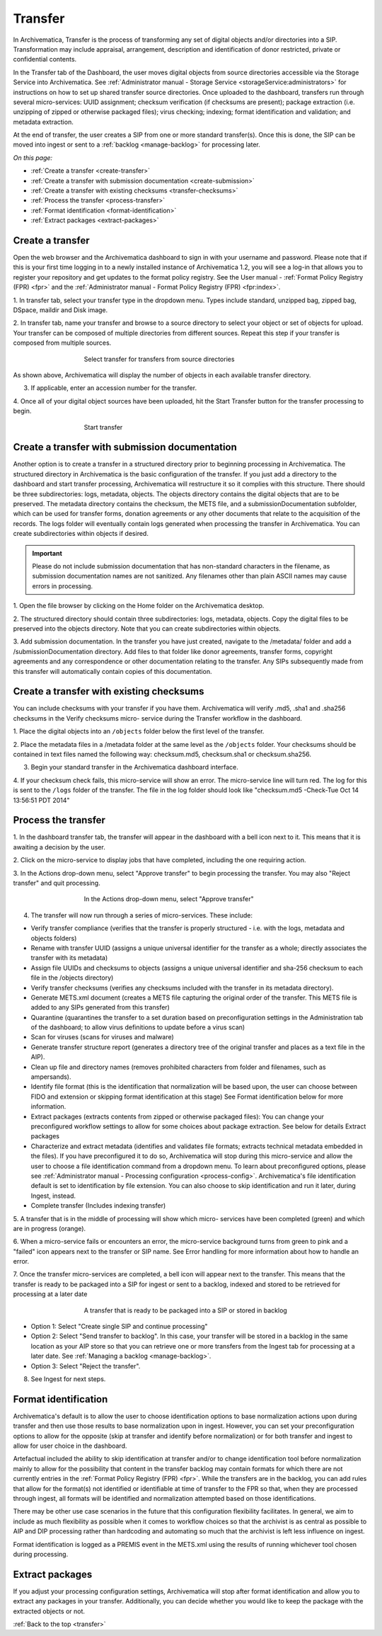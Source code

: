 .. _transfer:

========
Transfer
========

In Archivematica, Transfer is the process of transforming any set of digital
objects and/or directories into a SIP. Transformation may include appraisal,
arrangement, description and identification of donor restricted, private or
confidential contents.

In the Transfer tab of the Dashboard, the user moves digital objects from
source directories accessible via the Storage Service into Archivematica. See
:ref:`Administrator manual - Storage Service <storageService:administrators>`
for instructions on how to set up shared transfer source directories. Once
uploaded to the dashboard, transfers run through several micro-services: UUID
assignment; checksum verification (if checksums are present); package
extraction (i.e. unzipping of zipped or otherwise packaged files); virus
checking; indexing; format identification and validation; and metadata
extraction.

At the end of transfer, the user creates a SIP from one or more standard
transfer(s). Once this is done, the SIP can be moved into ingest or sent to a
:ref:`backlog <manage-backlog>` for processing later.

*On this page:*

* :ref:`Create a transfer <create-transfer>`

* :ref:`Create a transfer with submission documentation <create-submission>`

* :ref:`Create a transfer with existing checksums <transfer-checksums>`

* :ref:`Process the transfer <process-transfer>`

* :ref:`Format identification <format-identification>`

* :ref:`Extract packages <extract-packages>`


.. seealso::

   If you would like to import lower-level metadata with your transfer (i.e.
   metadata to be attached to subdirectories and files within a SIP), see
   :ref:`Metadata import <import-metadata>`.

   If your transfer is a DSpace export, please see :ref:`DSpace export <dspace>`.

   If your transfer is a bag or a zipped bag, please see :ref:`Bags <bags>`.

   If your transfer is composed of objects that are the result of digitization,
   please see :ref:`Digitization output <digitized>`.

   If your transfer is composed of digital forensic disk images, please see
   :ref:`Forensic image processing <forensic>`.

   If you would like to skip some of the default choices for dashboard decision
   points or make preconfigured choices for your desired workflow, see
   :ref:`Processing configuration <dashboard-processing>`.


.. _create-transfer:

Create a transfer
-----------------

Open the web browser and the Archivematica dashboard to sign in with your
username and password. Please note that if this is your first time logging in
to a newly installed instance of Archivematica 1.2, you will see a log-in that
allows you to register your repository and get updates to the format policy
registry. See the User manual - :ref:`Format Policy Registry (FPR) <fpr>` and the
:ref:`Administrator manual - Format Policy Registry (FPR) <fpr:index>`.

1. In transfer tab, select your transfer type in the dropdown menu. Types
include standard, unzipped bag, zipped bag, DSpace, maildir and Disk image.

2. In transfer tab, name your transfer and browse to a source directory to
select your object or set of objects for upload. Your transfer can be composed
of multiple directories from different sources. Repeat this step if your
transfer is composed from multiple sources.

.. figure:: images/Browse1.*
   :align: center
   :figwidth: 60%
   :width: 100%
   :alt: Select transfer(s) from source directory(ies)

   Select transfer for transfers from source directories

As shown above, Archivematica will display the number of objects in each available
transfer directory.

3. If applicable, enter an accession number for the transfer.


4. Once all of your digital object sources have been uploaded, hit the Start
Transfer button for the transfer processing to begin.

.. figure:: images/Start1.*
   :align: center
   :figwidth: 60%
   :width: 100%
   :alt: Start transfer in dashboard

   Start transfer


.. _create-submission:

Create a transfer with submission documentation
-----------------------------------------------

Another option is to create a transfer in a structured directory prior to
beginning processing in Archivematica. The structured directory in
Archivematica is the basic configuration of the transfer. If you just add a
directory to the dashboard and start transfer processing, Archivematica will
restructure it so it complies with this structure. There should be three
subdirectories: logs, metadata, objects. The objects directory contains the
digital objects that are to be preserved. The metadata directory contains the
checksum, the METS file, and a submissionDocumentation subfolder, which can be
used for transfer forms, donation agreements or any other documents that
relate to the acquisition of the records. The logs folder will eventually
contain logs generated when processing the transfer in Archivematica. You can
create subdirectories within objects if desired.

.. important::

   Please do not include submission documentation that has non-standard
   characters in the filename, as submission documentation names are not
   sanitized. Any filenames other than plain ASCII names may cause errors in
   processing.

1. Open the file browser by clicking on the Home folder on the Archivematica
desktop.

2. The structured directory should contain three subdirectories: logs,
metadata, objects. Copy the digital files to be preserved into the objects
directory. Note that you can create subdirectories within objects.

3. Add submission documentation. In the transfer you have just created,
navigate to the /metadata/ folder and add a /submissionDocumentation
directory. Add files to that folder like donor agreements, transfer forms,
copyright agreements and any correspondence or other documentation relating to
the transfer. Any SIPs subsequently made from this transfer will automatically
contain copies of this documentation.

.. _transfer-checksums:

Create a transfer with existing checksums
-----------------------------------------

You can include checksums with your transfer if you have them. Archivematica
will verify .md5, .sha1 and .sha256 checksums in the Verify checksums micro-
service during the Transfer workflow in the dashboard.

1. Place the digital objects into an ``/objects`` folder below the first level of
the transfer.

2. Place the metadata files in a /metadata folder at the same level as the
``/objects`` folder. Your checksums should be contained in text files named the
following way: checksum.md5, checksum.sha1 or checksum.sha256.

3. Begin your standard transfer in the Archivematica dashboard interface.

4. If your checksum check fails, this micro-service will show an error. The
micro-service line will turn red. The log for this is sent to the ``/logs`` folder
of the transfer. The file in the log folder should look like "checksum.md5
-Check-Tue Oct 14 13:56:51 PDT 2014"

.. _process-transfer:

Process the transfer
--------------------

1. In the dashboard transfer tab, the transfer will appear in the dashboard
with a bell icon next to it. This means that it is awaiting a decision by the
user.

2. Click on the micro-service to display jobs that have completed, including
the one requiring action.

3. In the Actions drop-down menu, select "Approve transfer" to begin
processing the transfer. You may also "Reject transfer" and quit processing.

.. figure:: images/Approve1.*
   :align: center
   :figwidth: 60%
   :width: 100%
   :alt:  In the Actions drop-down menu, select "Approve transfer"

   In the Actions drop-down menu, select "Approve transfer"

4. The transfer will now run through a series of micro-services. These include:

* Verify transfer compliance (verifies that the transfer is properly
  structured - i.e. with the logs, metadata and objects folders)

* Rename with transfer UUID (assigns a unique universal identifier for the
  transfer as a whole; directly associates the transfer with its metadata)

* Assign file UUIDs and checksums to objects (assigns a unique universal
  identifier and sha-256 checksum to each file in the /objects directory)

* Verify transfer checksums (verifies any checksums included with the transfer
  in its metadata directory).

* Generate METS.xml document (creates a METS file capturing the original order
  of the transfer. This METS file is added to any SIPs generated from this
  transfer)

* Quarantine (quarantines the transfer to a set duration based on
  preconfiguration settings in the Administration tab of the dashboard; to
  allow virus definitions to update before a virus scan)

* Scan for viruses (scans for viruses and malware)

* Generate transfer structure report (generates a directory tree of the original
  transfer and places as a text file in the AIP).

* Clean up file and directory names (removes prohibited characters from folder
  and filenames, such as ampersands).

* Identify file format (this is the identification that normalization will be
  based upon, the user can choose between FIDO and extension or skipping
  format identification at this stage) See Format identification below for
  more information.

* Extract packages (extracts contents from zipped or otherwise packaged
  files): You can change your preconfigured workflow settings to allow for
  some choices about package extraction. See below for details Extract
  packages

* Characterize and extract metadata (identifies and validates file formats;
  extracts technical metadata embedded in the files). If you have
  preconfigured it to do so, Archivematica will stop during this micro-service
  and allow the user to choose a file identification command from a dropdown
  menu. To learn about preconfigured options, please see
  :ref:`Administrator manual - Processing configuration <process-config>`.
  Archivematica's file identification default is set to identification by file
  extension. You can also choose to skip identification and run it later,
  during Ingest, instead.

* Complete transfer (Includes indexing transfer)

5. A transfer that is in the middle of processing will show which micro-
services have been completed (green) and which are in progress (orange).

6. When a micro-service fails or encounters an error, the micro-service
background turns from green to pink and a "failed" icon appears next to the
transfer or SIP name. See Error handling for more information about how to
handle an error.

7. Once the transfer micro-services are completed, a bell icon will appear
next to the transfer. This means that the transfer is ready to be packaged
into a SIP for ingest or sent to a backlog, indexed and stored to be retrieved
for processing at a later date

.. figure:: images/CreateSIP.*
   :align: center
   :figwidth: 60%
   :width: 100%
   :alt: A transfer that is ready to be packaged into a SIP or stored in backlog

   A transfer that is ready to be packaged into a SIP or stored in backlog


* Option 1: Select "Create single SIP and continue processing"

* Option 2: Select "Send transfer to backlog". In this case, your transfer
  will be stored in a backlog in the same location as your AIP store so that
  you can retrieve one or more transfers from the Ingest tab for processing at
  a later date. See :ref:`Managing a backlog <manage-backlog>`.

* Option 3: Select "Reject the transfer".

8. See Ingest for next steps.

.. _format-identification:

Format identification
---------------------

Archivematica's default is to allow the user to choose identification options
to base normalization actions upon during transfer and then use those results
to base normalization upon in ingest. However, you can set your
preconfiguration options to allow for the opposite (skip at transfer and
identify before normalization) or for both transfer and ingest to allow for
user choice in the dashboard.

Artefactual included the ability to skip identification at transfer and/or to
change identification tool before normalization mainly to allow for the
possibility that content in the transfer backlog may contain formats for which
there are not currently entries in the :ref:`Format Policy Registry (FPR) <fpr>`.
While the transfers are in the backlog, you can add rules that allow for the
format(s) not identified or identifiable at time of transfer to the FPR so
that, when they are processed through ingest, all formats will be identified
and normalization attempted based on those identifications.

There may be other use case scenarios in the future that this configuration
flexibility facilitates. In general, we aim to include as much flexibility as
possible when it comes to workflow choices so that the archivist is as central
as possible to AIP and DIP processing rather than hardcoding and automating so
much that the archivist is left less influence on ingest.

Format identification is logged as a PREMIS event in the METS.xml using the
results of running whichever tool chosen during processing.

.. _extract-packages:

Extract packages
----------------

If you adjust your processing configuration settings, Archivematica will stop
after format identification and allow you to extract any packages in your
transfer. Additionally, you can decide whether you would like to keep the
package with the extracted objects or not.


:ref:`Back to the top <transfer>`
